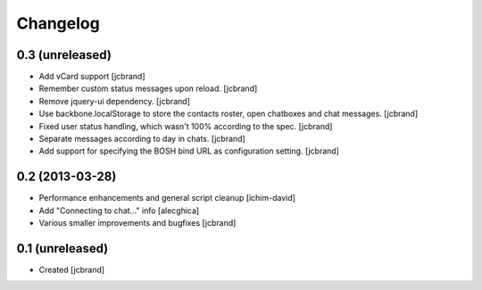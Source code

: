 Changelog
=========

0.3 (unreleased)
----------------

- Add vCard support [jcbrand]
- Remember custom status messages upon reload. [jcbrand] 
- Remove jquery-ui dependency. [jcbrand]
- Use backbone.localStorage to store the contacts roster, open chatboxes and
  chat messages. [jcbrand]
- Fixed user status handling, which wasn't 100% according to the
  spec. [jcbrand]
- Separate messages according to day in chats. [jcbrand]
- Add support for specifying the BOSH bind URL as configuration setting.
  [jcbrand]


0.2 (2013-03-28)
----------------

- Performance enhancements and general script cleanup [ichim-david]
- Add "Connecting to chat..." info [alecghica]
- Various smaller improvements and bugfixes [jcbrand]


0.1 (unreleased)
----------------

- Created [jcbrand]
